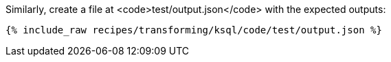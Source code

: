 Similarly, create a file at <code>test/output.json</code> with the expected outputs:

+++++
<pre class="snippet"><code class="json">{% include_raw recipes/transforming/ksql/code/test/output.json %}</code></pre>
+++++